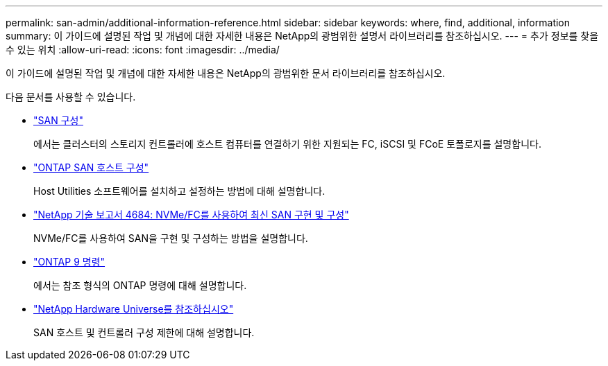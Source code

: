 ---
permalink: san-admin/additional-information-reference.html 
sidebar: sidebar 
keywords: where, find, additional, information 
summary: 이 가이드에 설명된 작업 및 개념에 대한 자세한 내용은 NetApp의 광범위한 설명서 라이브러리를 참조하십시오. 
---
= 추가 정보를 찾을 수 있는 위치
:allow-uri-read: 
:icons: font
:imagesdir: ../media/


[role="lead"]
이 가이드에 설명된 작업 및 개념에 대한 자세한 내용은 NetApp의 광범위한 문서 라이브러리를 참조하십시오.

다음 문서를 사용할 수 있습니다.

* link:../san-config/index.html["SAN 구성"]
+
에서는 클러스터의 스토리지 컨트롤러에 호스트 컴퓨터를 연결하기 위한 지원되는 FC, iSCSI 및 FCoE 토폴로지를 설명합니다.

* https://docs.netapp.com/us-en/ontap-sanhost/index.html["ONTAP SAN 호스트 구성"]
+
Host Utilities 소프트웨어를 설치하고 설정하는 방법에 대해 설명합니다.

* http://www.netapp.com/us/media/tr-4684.pdf["NetApp 기술 보고서 4684: NVMe/FC를 사용하여 최신 SAN 구현 및 구성"]
+
NVMe/FC를 사용하여 SAN을 구현 및 구성하는 방법을 설명합니다.

* http://docs.netapp.com/ontap-9/topic/com.netapp.doc.dot-cm-cmpr/GUID-5CB10C70-AC11-41C0-8C16-B4D0DF916E9B.html["ONTAP 9 명령"]
+
에서는 참조 형식의 ONTAP 명령에 대해 설명합니다.

* https://hwu.netapp.com["NetApp Hardware Universe를 참조하십시오"^]
+
SAN 호스트 및 컨트롤러 구성 제한에 대해 설명합니다.


